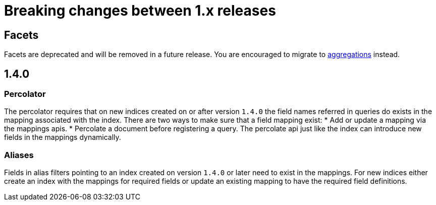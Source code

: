 [[breaking-minor-changes]]
= Breaking changes between 1.x releases

[partintro]
--
This section discusses the changes that you need to be aware of when migrating
your application from Elasticsearch 1.x to Elasticsearch 1.y.
--

== Facets

Facets are deprecated and will be removed in a future release. You are
encouraged to migrate to <<search-aggregations, aggregations>> instead.

== 1.4.0

=== Percolator

The percolator requires that on new indices created on or after version `1.4.0` the field names referred in queries do
exists in the mapping associated with the index. There are two ways to make sure that a field mapping exist:
* Add or update a mapping via the mappings apis.
* Percolate a document before registering a query. The percolate api just like the index can introduce new fields in the
mappings dynamically.

=== Aliases

Fields in alias filters pointing to an index created on version `1.4.0` or later need to exist in the mappings. For new
indices either create an index with the mappings for required fields or update an existing mapping to have the required
field definitions.